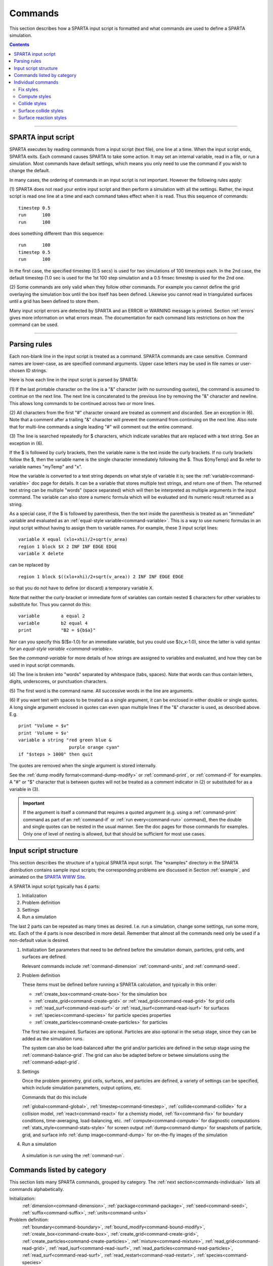




.. _commands:

########
Commands
########



This section describes how a SPARTA input script is formatted and what
commands are used to define a SPARTA simulation.

.. contents::
   :depth: 2

--------------



.. _commands-sparta-input:

*******************
SPARTA input script
*******************



SPARTA executes by reading commands from a input script (text file), one
line at a time. When the input script ends, SPARTA exits. Each command
causes SPARTA to take some action. It may set an internal variable, read
in a file, or run a simulation. Most commands have default settings,
which means you only need to use the command if you wish to change the
default.

In many cases, the ordering of commands in an input script is not
important. However the following rules apply:

(1) SPARTA does not read your entire input script and then perform a
simulation with all the settings. Rather, the input script is read one
line at a time and each command takes effect when it is read. Thus this
sequence of commands:

::

   timestep 0.5 
   run      100 
   run      100 

does something different than this sequence:

::

   run      100 
   timestep 0.5 
   run      100 

In the first case, the specified timestep (0.5 secs) is used for two
simulations of 100 timesteps each. In the 2nd case, the default timestep
(1.0 sec is used for the 1st 100 step simulation and a 0.5 fmsec
timestep is used for the 2nd one.

(2) Some commands are only valid when they follow other commands. For
example you cannot define the grid overlaying the simulation box until
the box itself has been defined. Likewise you cannot read in
triangulated surfaces until a grid has been defined to store them.

Many input script errors are detected by SPARTA and an ERROR or WARNING
message is printed. Section :ref:`errors` gives more
information on what errors mean. The documentation for each command
lists restrictions on how the command can be used.

--------------





.. _commands-parsing-rules:

*************
Parsing rules
*************



Each non-blank line in the input script is treated as a command. SPARTA
commands are case sensitive. Command names are lower-case, as are
specified command arguments. Upper case letters may be used in file
names or user-chosen ID strings.

Here is how each line in the input script is parsed by SPARTA:

(1) If the last printable character on the line is a "&" character (with
no surrounding quotes), the command is assumed to continue on the next
line. The next line is concatenated to the previous line by removing the
"&" character and newline. This allows long commands to be continued
across two or more lines.

(2) All characters from the first "#" character onward are treated as
comment and discarded. See an exception in (6). Note that a comment
after a trailing "&" character will prevent the command from continuing
on the next line. Also note that for multi-line commands a single
leading "#" will comment out the entire command.

(3) The line is searched repeatedly for $ characters, which indicate
variables that are replaced with a text string. See an exception in (6).

If the $ is followed by curly brackets, then the variable name is the
text inside the curly brackets. If no curly brackets follow the $, then
the variable name is the single character immediately following the $.
Thus ${myTemp} and $x refer to variable names "myTemp" and "x".

How the variable is converted to a text string depends on what style of
variable it is; see the :ref:`variable<command-variable>` doc page for details. It
can be a variable that stores multiple text strings, and return one of
them. The returned text string can be multiple "words" (space separated)
which will then be interpreted as multiple arguments in the input
command. The variable can also store a numeric formula which will be
evaluated and its numeric result returned as a string.

As a special case, if the $ is followed by parenthesis, then the text
inside the parenthesis is treated as an "immediate" variable and
evaluated as an :ref:`equal-style variable<command-variable>`. This is a way
to use numeric formulas in an input script without having to assign them
to variable names. For example, these 3 input script lines:

::

   variable X equal (xlo+xhi)/2+sqrt(v_area)
   region 1 block $X 2 INF INF EDGE EDGE
   variable X delete 

can be replaced by

::

   region 1 block $((xlo+xhi)/2+sqrt(v_area)) 2 INF INF EDGE EDGE 

so that you do not have to define (or discard) a temporary variable X.

Note that neither the curly-bracket or immediate form of variables can
contain nested $ characters for other variables to substitute for. Thus
you cannot do this:

::

   variable        a equal 2
   variable        b2 equal 4
   print           "B2 = ${b$a}" 

Nor can you specify this $($x-1.0) for an immediate variable, but you
could use $(v_x-1.0), since the latter is valid syntax for an
`equal-style variable <command-variable>`.

See the `command-variable` for more details of how
strings are assigned to variables and evaluated, and how they can be
used in input script commands.

(4) The line is broken into "words" separated by whitespace (tabs,
spaces). Note that words can thus contain letters, digits, underscores,
or punctuation characters.

(5) The first word is the command name. All successive words in the line
are arguments.

(6) If you want text with spaces to be treated as a single argument, it
can be enclosed in either double or single quotes. A long single
argument enclosed in quotes can even span multiple lines if the "&"
character is used, as described above. E.g.

::

   print "Volume = $v"
   print 'Volume = $v'
   variable a string "red green blue &
                      purple orange cyan"
   if "$steps > 1000" then quit 

The quotes are removed when the single argument is stored internally.

See the :ref:`dump modify format<command-dump-modify>` or
:ref:`command-print`, or :ref:`command-if` for examples. A "#"
or "$" character that is between quotes will not be treated as a comment
indicator in (2) or substituted for as a variable in (3).

.. important:: If the argument is itself a command that requires a quoted argument (e.g. using a :ref:`command-print` command as part of an :ref:`command-if` or :ref:`run every<command-run>` command), then the double and single quotes can be nested in the usual manner. See the doc pages for those commands for examples. Only one of level of nesting is allowed, but that should be sufficient for most use cases.



.. _commands-input-script:

**********************
Input script structure
**********************



This section describes the structure of a typical SPARTA input script.
The "examples" directory in the SPARTA distribution contains sample
input scripts; the corresponding problems are discussed in Section :ref:`example`, and animated on the `SPARTA WWW Site <http://sparta.sandia.gov>`__.

A SPARTA input script typically has 4 parts:

#. Initialization
#. Problem definition
#. Settings
#. Run a simulation

The last 2 parts can be repeated as many times as desired. I.e. run a
simulation, change some settings, run some more, etc. Each of the 4
parts is now described in more detail. Remember that almost all the
commands need only be used if a non-default value is desired.

1. Initialization
   Set parameters that need to be defined before the simulation domain,
   particles, grid cells, and surfaces are defined.

   Relevant commands include :ref:`command-dimension`
   :ref:`command-units`, and :ref:`command-seed`.

2. Problem definition

   These items must be defined before running a SPARTA calculation, and
   typically in this order:

   -  :ref:`create_box<command-create-box>` for the simulation box 
   -  :ref:`create_grid<command-create-grid>` or :ref:`read_grid<command-read-grid>` for grid cells
   -  :ref:`read_surf<command-read-surf>` or :ref:`read_isurf<command-read-isurf>` for surfaces
   -  :ref:`species<command-species>` for particle species properties
   -  :ref:`create_particles<command-create-particles>` for particles

   The first two are required. Surfaces are optional. Particles are also
   optional in the setup stage, since they can be added as the simulation
   runs.

   The system can also be load-balanced after the grid and/or particles are
   defined in the setup stage using the :ref:`command-balance-grid`. The grid can also be adapted before or betwee simulations using the :ref:`command-adapt-grid`.

3. Settings

   Once the problem geometry, grid cells, surfaces, and particles are
   defined, a variety of settings can be specified, which include
   simulation parameters, output options, etc.

   Commands that do this include

   :ref:`global<command-global>`,  :ref:`timestep<command-timestep>`,
   :ref:`collide<command-collide>` for a collision model, :ref:`react<command-react>` for a chemisty model, :ref:`fix<command-fix>` for boundary conditions,
   time-averaging, load-balancing, etc. :ref:`compute<command-compute>` for
   diagnostic computations :ref:`stats_style<command-stats-style>` for screen
   output :ref:`dump<command-dump>` for snapshots of particle, grid, and surface
   info :ref:`dump image<command-dump>` for on-the-fly images of the simulation

4. Run a simulation

  A simulation is run using the :ref:`command-run`.





.. _commands-category:

***************************
Commands listed by category
***************************



This section lists many SPARTA commands, grouped by category. The :ref:`next section<commands-individual>` lists all commands alphabetically.

Initialization:
   :ref:`dimension<command-dimension>`, :ref:`package<command-package>`,
   :ref:`seed<command-seed>`, :ref:`suffix<command-suffix>`, :ref:`units<command-units>`

Problem definition:
   :ref:`boundary<command-boundary>`, :ref:`bound_modify<command-bound-modify>`,
   :ref:`create_box<command-create-box>`, :ref:`create_grid<command-create-grid>`,
   :ref:`create_particles<command-create-particles>`,
   :ref:`mixture<command-mixture>`, :ref:`read_grid<command-read-grid>`,
   :ref:`read_isurf<command-read-isurf>`,
   :ref:`read_particles<command-read-particles>`,
   :ref:`read_surf<command-read-surf>`, :ref:`read_restart<command-read-restart>`,
   :ref:`species<command-species>`

Settings:
   :ref:`collide<command-collide>`, :ref:`collide_modify<command-collide-modify>`,
   :ref:`compute<command-compute>`, :ref:`fix<command-fix>`,
   :ref:`global<command-global>`, :ref:`react<command-react>`,
   :ref:`react_modify<command-react-modify>`, :ref:`region<command-region>`,
   :ref:`surf_collide<command-surf-collide>`,
   :ref:`surf_modify<command-surf-modify>`, :ref:`surf_react<command-surf-react>`,
   :ref:`timestep<command-timestep>`, :ref:`uncompute<command-uncompute>`,
   :ref:`unfix<command-unfix>`

Output:
   :ref:`dump<command-dump>`, :ref:`dump_image<command-dump-image>`,
   :ref:`dump_modify<command-dump-modify>`, :ref:`restart<command-restart>`,
   :ref:`stats<command-stats>`, :ref:`stats_modify<command-stats-modify>`,
   :ref:`stats_style<command-stats-style>`, :ref:`undump<command-undump>`,
   :ref:`write_grid<command-write-grid>`, :ref:`write_isurf<command-write-isurf>`,
   :ref:`write_surf<command-write-surf>`, :ref:`write_restart<command-write-restart>`

Actions:
   :ref:`adapt_grid<command-adapt-grid>`, :ref:`balance_grid<command-balance-grid>`,
   :ref:`run<command-run>`, :ref:`scale_particles<command-scale-particles>`
   
Miscellaneous:
   :ref:`clear<command-clear>`, :ref:`echo<command-echo>`, :ref:`if<command-if>`,
   :ref:`include<command-include>`, :ref:`jump<command-jump>`,
   :ref:`label<command-label>`, :ref:`log<command-log>`, :ref:`next<command-next>`,
   :ref:`partition<command-partition>`, :ref:`print<command-print>`,
   :ref:`quit<command-quit>`, :ref:`shell<command-shell>`,
   :ref:`variable<command-variable>`








.. _commands-individual:

*******************
Individual commands
*******************



This section lists all SPARTA commands alphabetically, with a separate listing below of styles within certain commands. The :ref:`previous section<commands-category>` lists many of the same commands, grouped by category.

.. list-table::
   :header-rows: 0

   * -  :ref:`adapt_grid<command-adapt-grid>`         
     -  :ref:`balance_grid<command-balance-grid>` 
     -  :ref:`boundary<command-boundary>`               
     -  :ref:`bound_modify<command-bound-modify>`   
     -  :ref:`clear<command-clear>`                       
     -  :ref:`collide<command-collide>`               
   * -  :ref:`collide_modify<command-collide-modify>` 
     -  :ref:`compute<command-compute>`           
     -  :ref:`create_box<command-create-box>`           
     -  :ref:`create_grid<command-create-grid>`     
     -  :ref:`create_particles<command-create-particles>` 
     -  :ref:`dimension<command-dimension>`           
   * -  :ref:`dump<command-dump>`                     
     -  :ref:`dump image<command-dump-image>`     
     -  :ref:`dump_modify<command-dump-modify>`         
     -  :ref:`dump movie<command-dump-image>`       
     -  :ref:`echo<command-echo>`                         
     -  :ref:`fix<command-fix>`                       
   * -  :ref:`global<command-global>`                 
     -  :ref:`group<command-group>`               
     -  :ref:`if<command-if>`                           
     -  :ref:`include<command-include>`             
     -  :ref:`jump<command-jump>`                         
     -  :ref:`label<command-label>`                   
   * -  :ref:`log<command-log>`                       
     -  :ref:`mixture<command-mixture>`           
     -  :ref:`move_surf<command-move-surf>`             
     -  :ref:`next<command-next>`                   
     -  :ref:`package<command-package>`                   
     -  :ref:`partition<command-partition>`           
   * -  :ref:`print<command-print>`                   
     -  :ref:`quit<command-quit>`                 
     -  :ref:`react<command-react>`                     
     -  :ref:`react_modify<command-react-modify>`   
     -  :ref:`read_grid<command-read-grid>`               
     -  :ref:`read_isurf<command-read-isurf>`         
   * -  :ref:`read_particles<command-read-particles>` 
     -  :ref:`read_restart<command-read-restart>` 
     -  :ref:`read_surf<command-read-surf>`             
     -  :ref:`region<command-region>`               
     -  :ref:`remove_surf<command-remove-surf>`           
     -  :ref:`reset_timestep<command-reset-timestep>` 
   * -  :ref:`restart<command-restart>`               
     -  :ref:`run<command-run>`                   
     -  :ref:`scale_particles<command-scale-particles>` 
     -  :ref:`seed<command-seed>`                   
     -  :ref:`shell<command-shell>`                       
     -  :ref:`species<command-species>`               
   * -  :ref:`stats<command-stats>`                   
     -  :ref:`stats_modify<command-stats-modify>` 
     -  :ref:`stats_style<command-stats-style>`         
     -  :ref:`suffix<command-suffix>`               
     -  :ref:`surf_collide<command-surf-collide>`         
     -  :ref:`surf_react<command-surf-react>`         
   * -  :ref:`surf_modify<command-surf-modify>`       
     -  :ref:`timestep<command-timestep>`         
     -  :ref:`uncompute<command-uncompute>`             
     -  :ref:`undump<command-undump>`               
     -  :ref:`unfix<command-unfix>`                       
     -  :ref:`units<command-units>`                   
   * -  :ref:`variable<command-variable>`             
     -  :ref:`write_grid<command-write-grid>`     
     -  :ref:`write_isurf<command-write-isurf>`         
     -  :ref:`write_restart<command-write-restart>` 
     -  :ref:`write_surf<command-write-surf>`             
     -



.. _commands-fix-styles:


Fix styles
==========



See the :ref:`command-fix` for one-line descriptions of each
style or click on the style itself for a full description. Some of the
styles have accelerated versions, which can be used if SPARTA is built
with the :ref:`appropriate accelerated package<accelerate>`.
This is indicated by additional letters in parenthesis: k = KOKKOS.

.. list-table:: 
   :header-rows: 0

   * - :ref:`ablate<command-fix-ablate>`
     - :ref:`adapt (k)<command-fix-adapt>`
     - :ref:`ambipolar<command-fix-ambipolar>`
     - :ref:`ave/grid (k)<command-fix-ave-grid>`
     - :ref:`ave/histo (k)<command-fix-ave-histo>`
     - :ref:`ave/histo/weight (k)<command-fix-ave-histo>`
   * - :ref:`ave/surf<command-fix-ave-surf>`
     - :ref:`ave/time<command-fix-ave-time>`
     - :ref:`balance (k)<command-fix-balance>`
     - :ref:`emit/face (k)<command-fix-emit-face>`
     - :ref:`emit/face/file<command-fix-emit-face-file>`
     - :ref:`emit/surf<command-fix-emit-surf>`
   * - :ref:`grid/check (k)<command-fix-grid-check>`
     - :ref:`move/surf (k)<command-fix-move-surf>`
     - :ref:`print<command-print>`
     - :ref:`vibmode<command-fix-vibmode>`
     -
     -



.. _commands-compute-styles:


Compute styles
==============



See the :ref:`command-compute` for one-line descriptions of
each style or click on the style itself for a full description. Some of
the styles have accelerated versions, which can be used if SPARTA is
built with the :ref:`appropriate accelerated package<accelerate>`. This is indicated by additional letters in parenthesis: k = KOKKOS.

.. list-table:: 
   :header-rows: 0
   
   * - :ref:`boundary (k)<command-compute-boundary>` 
     - :ref:`count (k)<command-compute-count>` 
     - :ref:`distsurf/grid<command-compute-distsurf-grid>` 
     - :ref:`eflux/grid (k)<command-compute-eflux-grid>` 
     - :ref:`fft/grid<command-compute-fft-grid>` 
     - :ref:`grid (k)<command-compute-grid>`
   * - :ref:`isurf/grid<command-compute-isurf-grid>`
     - :ref:`ke/particle (k)<command-compute-ke-particle>` 
     - :ref:`lambda/grid (k)<command-compute-lambda-grid>` 
     - :ref:`pflux/grid (k)<command-compute-pflux-grid>` 
     - :ref:`property/grid<command-compute-property-grid>` 
     - :ref:`react/boundary<command-compute-react-boundary>` 
   * - :ref:`react/surf<command-compute-react-surf>` 
     - :ref:`react/isurf/grid<command-compute-react-isurf-grid>` 
     - :ref:`reduce<command-compute-reduce>` 
     - :ref:`sonine/grid (k)<command-compute-sonine-grid>` 
     - :ref:`surf (k)<command-compute-surf>` 
     - :ref:`thermal/grid (k)<command-compute-thermal-grid>` 
   * - :ref:`temp (k)<command-compute-temp>` 
     - :ref:`tvib/grid<command-compute-tvib-grid>` 
     - 
     - 
     -
     -



.. _commands-collide-styles:


Collide styles
==============



See the :ref:`command-collide` for details of each style.
Some of the styles have accelerated versions, which can be used if
SPARTA is built with the :ref:`appropriate accelerated package<accelerate>`. This is indicated by additional letters in parenthesis: k = KOKKOS.

.. list-table:: 
   :header-rows: 0
   
   * - :ref:`vss (k)<command-collide>`



.. _commands-surface-collide:


Surface collide styles
======================



See the :ref:`command-surf-collide` for details of each style. Some of the
styles have accelerated versions, which can be used if SPARTA is built
with the :ref:`appropriate accelerated package<accelerate>`.  This
is indicated by additional letters in parenthesis: k = KOKKOS.


.. list-table:: 
   :header-rows: 0
   
   * - :ref:`cll<command-surf-collide>`
     - :ref:`diffuse (k)<command-surf-collide>`
     - :ref:`impulsive<command-surf-collide>`
   * - :ref:`piston (k)<command-surf-collide>`
     - :ref:`specular (k)<command-surf-collide>`
     - :ref:`td<command-surf-collide>`
   * - :ref:`vanish (k)<command-surf-collide>`
     -
     -



.. _commands-surface-reaction:


Surface reaction styles
=======================



See the :ref:`command-surf-react` for details of each
style.

.. list-table:: 
   :header-rows: 0
   
   * - :ref:`global<command-global>`
     - :ref:`prob<command-surf-react>`



